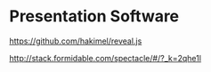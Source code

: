 * Presentation Software
 https://github.com/hakimel/reveal.js
 
http://stack.formidable.com/spectacle/#/?_k=2qhe1l
